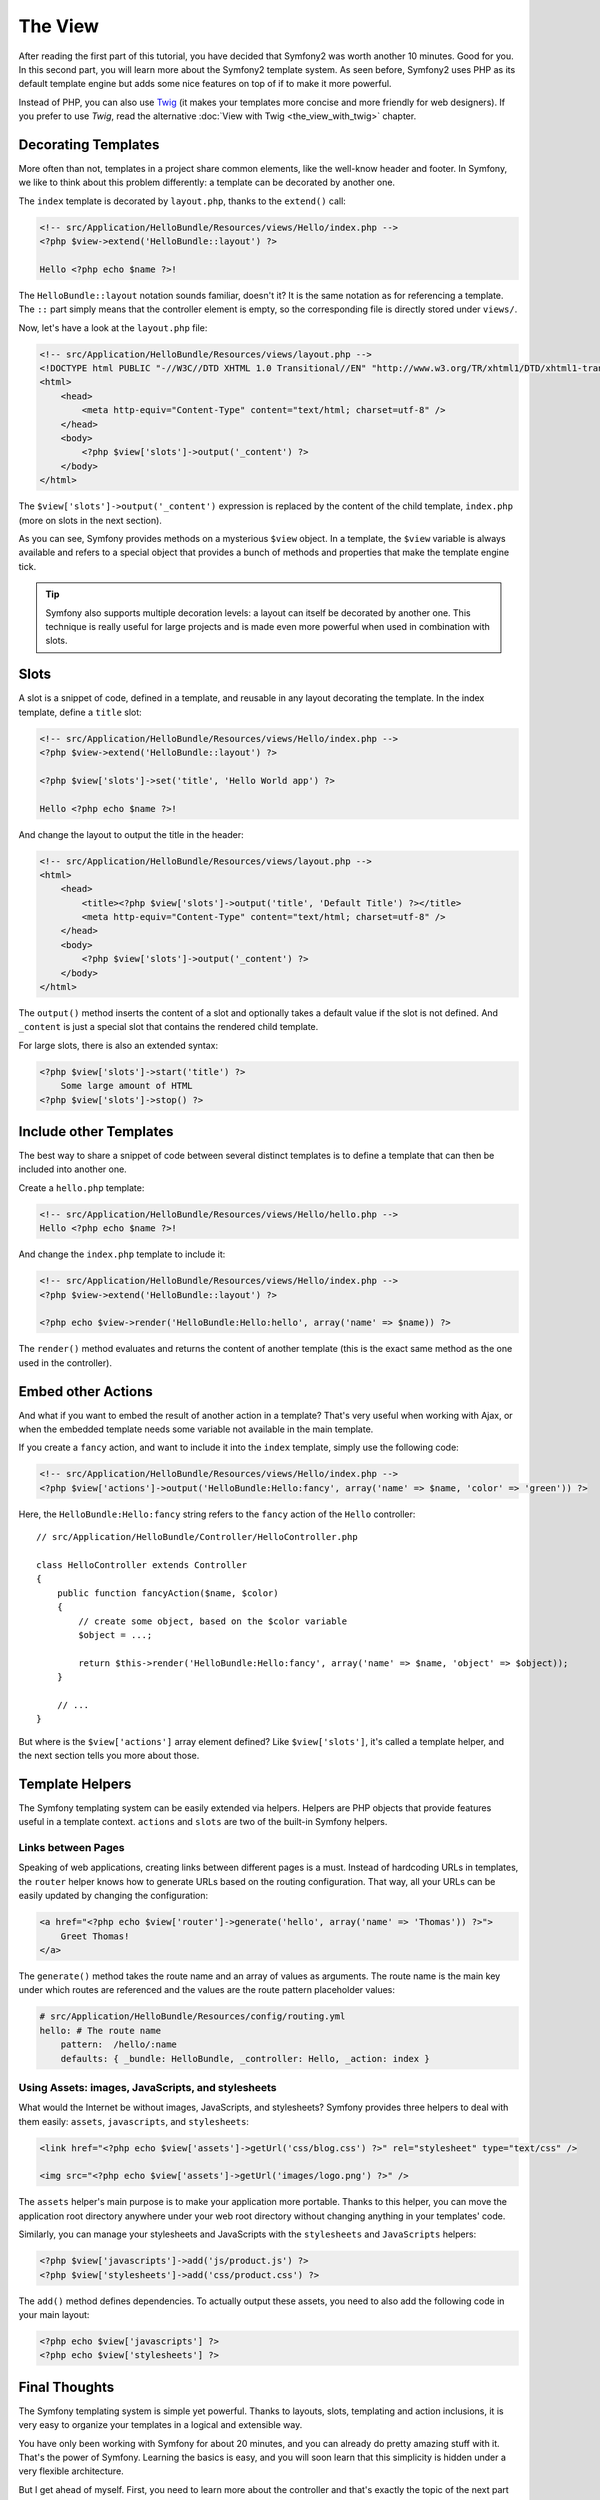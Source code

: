 The View
========

After reading the first part of this tutorial, you have decided that Symfony2
was worth another 10 minutes. Good for you. In this second part, you will
learn more about the Symfony2 template system. As seen before, Symfony2 uses
PHP as its default template engine but adds some nice features on top of if to
make it more powerful.

Instead of PHP, you can also use `Twig`_ (it makes your templates more concise
and more friendly for web designers). If you prefer to use `Twig`, read the
alternative :doc:`View with Twig <the_view_with_twig>` chapter.

.. index::
  single: Templating; Layout
  single: Layout

Decorating Templates
--------------------

More often than not, templates in a project share common elements, like the
well-know header and footer. In Symfony, we like to think about this problem
differently: a template can be decorated by another one.

The ``index`` template is decorated by ``layout.php``, thanks to the
``extend()`` call:

.. code-block:: html+php

    <!-- src/Application/HelloBundle/Resources/views/Hello/index.php -->
    <?php $view->extend('HelloBundle::layout') ?>

    Hello <?php echo $name ?>!

The ``HelloBundle::layout`` notation sounds familiar, doesn't it? It is the same
notation as for referencing a template. The ``::`` part simply means that the
controller element is empty, so the corresponding file is directly stored under
``views/``.

Now, let's have a look at the ``layout.php`` file:

.. code-block:: html+php

    <!-- src/Application/HelloBundle/Resources/views/layout.php -->
    <!DOCTYPE html PUBLIC "-//W3C//DTD XHTML 1.0 Transitional//EN" "http://www.w3.org/TR/xhtml1/DTD/xhtml1-transitional.dtd">
    <html>
        <head>
            <meta http-equiv="Content-Type" content="text/html; charset=utf-8" />
        </head>
        <body>
            <?php $view['slots']->output('_content') ?>
        </body>
    </html>

The ``$view['slots']->output('_content')`` expression is replaced by the content
of the child template, ``index.php`` (more on slots in the next section).

As you can see, Symfony provides methods on a mysterious ``$view`` object. In a
template, the ``$view`` variable is always available and refers to a special
object that provides a bunch of methods and properties that make the template
engine tick.

.. tip::
   Symfony also supports multiple decoration levels: a layout can itself be
   decorated by another one. This technique is really useful for large
   projects and is made even more powerful when used in combination with
   slots.

.. index::
   single: Templating; Slot
   single: Slot

Slots
-----

A slot is a snippet of code, defined in a template, and reusable in any layout
decorating the template. In the index template, define a ``title`` slot:

.. code-block:: html+php

    <!-- src/Application/HelloBundle/Resources/views/Hello/index.php -->
    <?php $view->extend('HelloBundle::layout') ?>

    <?php $view['slots']->set('title', 'Hello World app') ?>

    Hello <?php echo $name ?>!

And change the layout to output the title in the header:

.. code-block:: html+php

    <!-- src/Application/HelloBundle/Resources/views/layout.php -->
    <html>
        <head>
            <title><?php $view['slots']->output('title', 'Default Title') ?></title>
            <meta http-equiv="Content-Type" content="text/html; charset=utf-8" />
        </head>
        <body>
            <?php $view['slots']->output('_content') ?>
        </body>
    </html>

The ``output()`` method inserts the content of a slot and optionally takes a
default value if the slot is not defined. And ``_content`` is just a special
slot that contains the rendered child template.

For large slots, there is also an extended syntax:

.. code-block:: html+php

    <?php $view['slots']->start('title') ?>
        Some large amount of HTML
    <?php $view['slots']->stop() ?>

.. index::
   single: Templating; Include

Include other Templates
-----------------------

The best way to share a snippet of code between several distinct templates is
to define a template that can then be included into another one.

Create a ``hello.php`` template:

.. code-block:: html+php

    <!-- src/Application/HelloBundle/Resources/views/Hello/hello.php -->
    Hello <?php echo $name ?>!

And change the ``index.php`` template to include it:

.. code-block:: html+php

    <!-- src/Application/HelloBundle/Resources/views/Hello/index.php -->
    <?php $view->extend('HelloBundle::layout') ?>

    <?php echo $view->render('HelloBundle:Hello:hello', array('name' => $name)) ?>

The ``render()`` method evaluates and returns the content of another template
(this is the exact same method as the one used in the controller).

.. index::
   single: Templating; Embedding Pages

Embed other Actions
-------------------

And what if you want to embed the result of another action in a template?
That's very useful when working with Ajax, or when the embedded template needs
some variable not available in the main template.

If you create a ``fancy`` action, and want to include it into the ``index``
template, simply use the following code:

.. code-block:: html+php

    <!-- src/Application/HelloBundle/Resources/views/Hello/index.php -->
    <?php $view['actions']->output('HelloBundle:Hello:fancy', array('name' => $name, 'color' => 'green')) ?>

Here, the ``HelloBundle:Hello:fancy`` string refers to the ``fancy`` action of the
``Hello`` controller::

    // src/Application/HelloBundle/Controller/HelloController.php

    class HelloController extends Controller
    {
        public function fancyAction($name, $color)
        {
            // create some object, based on the $color variable
            $object = ...;

            return $this->render('HelloBundle:Hello:fancy', array('name' => $name, 'object' => $object));
        }

        // ...
    }

But where is the ``$view['actions']`` array element defined? Like
``$view['slots']``, it's called a template helper, and the next section tells
you more about those.

.. index::
   single: Templating; Helpers

Template Helpers
----------------

The Symfony templating system can be easily extended via helpers. Helpers are
PHP objects that provide features useful in a template context. ``actions`` and
``slots`` are two of the built-in Symfony helpers.

Links between Pages
~~~~~~~~~~~~~~~~~~~

Speaking of web applications, creating links between different pages is a
must. Instead of hardcoding URLs in templates, the ``router`` helper knows how
to generate URLs based on the routing configuration. That way, all your URLs
can be easily updated by changing the configuration:

.. code-block:: html+php

    <a href="<?php echo $view['router']->generate('hello', array('name' => 'Thomas')) ?>">
        Greet Thomas!
    </a>

The ``generate()`` method takes the route name and an array of values as
arguments. The route name is the main key under which routes are referenced
and the values are the route pattern placeholder values:

.. code-block:: yaml

    # src/Application/HelloBundle/Resources/config/routing.yml
    hello: # The route name
        pattern:  /hello/:name
        defaults: { _bundle: HelloBundle, _controller: Hello, _action: index }

Using Assets: images, JavaScripts, and stylesheets
~~~~~~~~~~~~~~~~~~~~~~~~~~~~~~~~~~~~~~~~~~~~~~~~~~

What would the Internet be without images, JavaScripts, and stylesheets?
Symfony provides three helpers to deal with them easily: ``assets``,
``javascripts``, and ``stylesheets``:

.. code-block:: html+php

    <link href="<?php echo $view['assets']->getUrl('css/blog.css') ?>" rel="stylesheet" type="text/css" />

    <img src="<?php echo $view['assets']->getUrl('images/logo.png') ?>" />

The ``assets`` helper's main purpose is to make your application more portable.
Thanks to this helper, you can move the application root directory anywhere under your
web root directory without changing anything in your templates' code.

Similarly, you can manage your stylesheets and JavaScripts with the
``stylesheets`` and ``JavaScripts`` helpers:

.. code-block:: html+php

    <?php $view['javascripts']->add('js/product.js') ?>
    <?php $view['stylesheets']->add('css/product.css') ?>

The ``add()`` method defines dependencies. To actually output these assets, you
need to also add the following code in your main layout:

.. code-block:: html+php

    <?php echo $view['javascripts'] ?>
    <?php echo $view['stylesheets'] ?>

Final Thoughts
--------------

The Symfony templating system is simple yet powerful. Thanks to layouts,
slots, templating and action inclusions, it is very easy to organize your
templates in a logical and extensible way.

You have only been working with Symfony for about 20 minutes, and you can
already do pretty amazing stuff with it. That's the power of Symfony. Learning
the basics is easy, and you will soon learn that this simplicity is hidden
under a very flexible architecture.

But I get ahead of myself. First, you need to learn more about the controller
and that's exactly the topic of the next part of this tutorial. Ready for
another 10 minutes with Symfony?

.. _Twig: http://www.twig-project.org/
